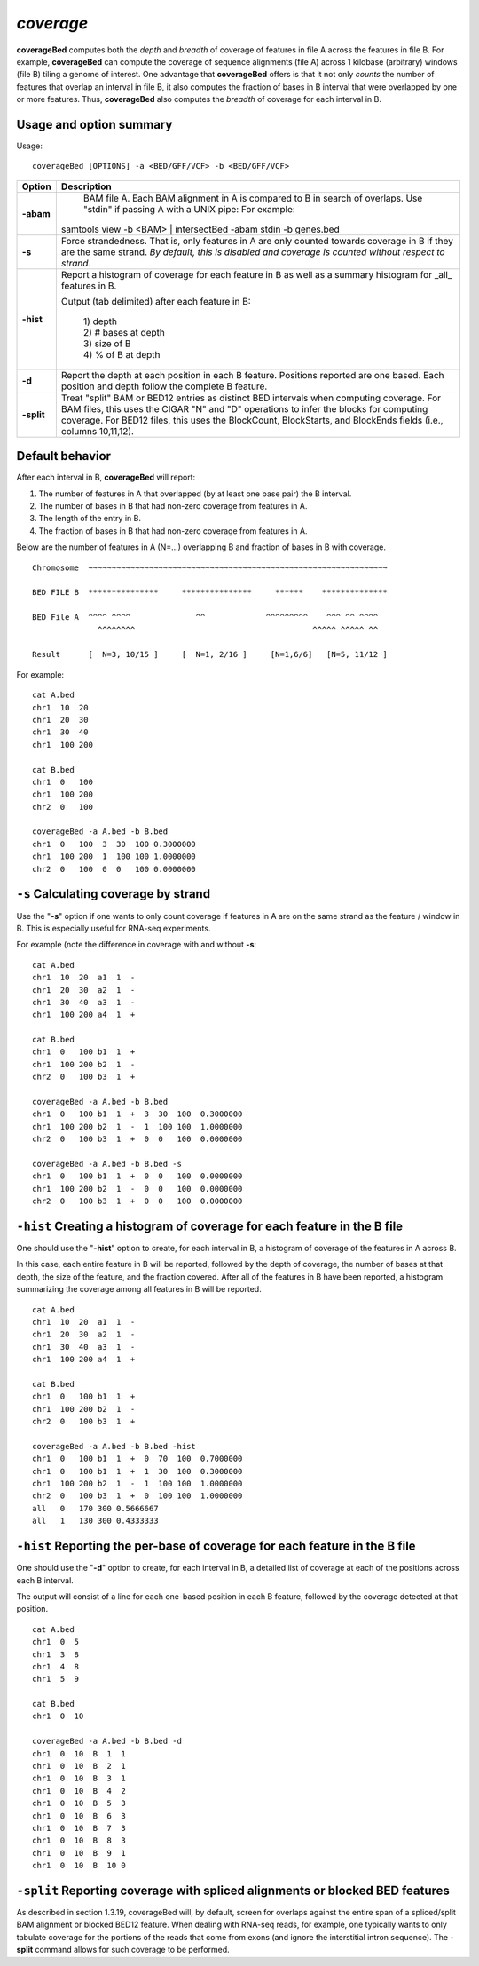 ###############
*coverage*
###############
**coverageBed** computes both the *depth* and *breadth* of coverage of features in file A across the features
in file B. For example, **coverageBed** can compute the coverage of sequence alignments (file A) across 1
kilobase (arbitrary) windows (file B) tiling a genome of interest. One advantage that **coverageBed**
offers is that it not only *counts* the number of features that overlap an interval in file B, it also
computes the fraction of bases in B interval that were overlapped by one or more features. Thus,
**coverageBed** also computes the *breadth* of coverage for each interval in B.

==========================================================================
Usage and option summary
==========================================================================
Usage:
::
  coverageBed [OPTIONS] -a <BED/GFF/VCF> -b <BED/GFF/VCF>
  
===========================      ===============================================================================================================================================================================================================
Option                           Description
===========================      ===============================================================================================================================================================================================================
**-abam**				         BAM file A. Each BAM alignment in A is compared to B in search of overlaps. Use "stdin" if passing A with a UNIX pipe: For example:

                                 | samtools view -b <BAM> | intersectBed -abam stdin -b genes.bed
								 
**-s**					         Force strandedness. That is, only features in A are only counted towards coverage in B if they are the same strand. *By default, this is disabled and coverage is counted without respect to strand*.
**-hist**                        Report a histogram of coverage for each feature in B as well as a summary histogram for _all_ features in B.

                                 | Output (tab delimited) after each feature in B:
								 
								 | 1) depth
								 | 2) # bases at depth
								 | 3) size of B
								 | 4) % of B at depth
**-d**                           Report the depth at each position in each B feature. Positions reported are one based. Each position and depth follow the complete B feature.
**-split**                       Treat "split" BAM or BED12 entries as distinct BED intervals when computing coverage. For BAM files, this uses the CIGAR "N" and "D" operations to infer the blocks for computing coverage. For BED12 files, this uses the BlockCount, BlockStarts, and BlockEnds fields (i.e., columns 10,11,12).
===========================      ===============================================================================================================================================================================================================






==========================================================================
Default behavior
==========================================================================
After each interval in B, **coverageBed** will report:

1) The number of features in A that overlapped (by at least one base pair) the B interval.
2) The number of bases in B that had non-zero coverage from features in A.
3) The length of the entry in B.
4) The fraction of bases in B that had non-zero coverage from features in A.

Below are the number of features in A (N=...) overlapping B and fraction of bases in B with coverage.
::
  Chromosome  ~~~~~~~~~~~~~~~~~~~~~~~~~~~~~~~~~~~~~~~~~~~~~~~~~~~~~~~~~~~~~~~~
  
  BED FILE B  ***************     ***************     ******    **************   
  
  BED File A  ^^^^ ^^^^              ^^             ^^^^^^^^^    ^^^ ^^ ^^^^
                ^^^^^^^^                                      ^^^^^ ^^^^^ ^^
  
  Result      [  N=3, 10/15 ]     [  N=1, 2/16 ]     [N=1,6/6]   [N=5, 11/12 ]


For example:
::
  cat A.bed
  chr1  10  20
  chr1  20  30
  chr1  30  40
  chr1  100 200

  cat B.bed
  chr1  0   100
  chr1  100 200
  chr2  0   100

  coverageBed -a A.bed -b B.bed
  chr1  0   100  3  30  100 0.3000000
  chr1  100 200  1  100 100 1.0000000
  chr2  0   100  0  0   100 0.0000000

  
  
==========================================================================
``-s`` Calculating coverage by strand 
==========================================================================
Use the "**-s**" option if one wants to only count coverage if features in A are on the same strand as the
feature / window in B. This is especially useful for RNA-seq experiments.

For example (note the difference in coverage with and without **-s**:
::
  cat A.bed
  chr1  10  20  a1  1  -
  chr1  20  30  a2  1  -
  chr1  30  40  a3  1  -
  chr1  100 200 a4  1  +

  cat B.bed
  chr1  0   100 b1  1  +
  chr1  100 200 b2  1  -
  chr2  0   100 b3  1  +

  coverageBed -a A.bed -b B.bed
  chr1  0   100 b1  1  +  3  30  100  0.3000000
  chr1  100 200 b2  1  -  1  100 100  1.0000000
  chr2  0   100 b3  1  +  0  0   100  0.0000000

  coverageBed -a A.bed -b B.bed -s
  chr1  0   100 b1  1  +  0  0   100  0.0000000
  chr1  100 200 b2  1  -  0  0   100  0.0000000
  chr2  0   100 b3  1  +  0  0   100  0.0000000

==========================================================================
``-hist`` Creating a histogram of coverage for each feature in the B file 
==========================================================================
One should use the "**-hist**" option to create, for each interval in B, a histogram of coverage of the
features in A across B.

In this case, each entire feature in B will be reported, followed by the depth of coverage, the number of
bases at that depth, the size of the feature, and the fraction covered. After all of the features in B have
been reported, a histogram summarizing the coverage among all features in B will be reported.
::
  cat A.bed
  chr1  10  20  a1  1  -
  chr1  20  30  a2  1  -
  chr1  30  40  a3  1  -
  chr1  100 200 a4  1  +

  cat B.bed
  chr1  0   100 b1  1  +
  chr1  100 200 b2  1  -
  chr2  0   100 b3  1  +

  coverageBed -a A.bed -b B.bed -hist
  chr1  0   100 b1  1  +  0  70  100  0.7000000
  chr1  0   100 b1  1  +  1  30  100  0.3000000
  chr1  100 200 b2  1  -  1  100 100  1.0000000
  chr2  0   100 b3  1  +  0  100 100  1.0000000
  all   0   170 300 0.5666667
  all   1   130 300 0.4333333



===========================================================================
``-hist`` Reporting the per-base of coverage for each feature in the B file 
===========================================================================
One should use the "**-d**" option to create, for each interval in B, a detailed list of coverage at each of the
positions across each B interval.

The output will consist of a line for each one-based position in each B feature, followed by the coverage
detected at that position.
::
  cat A.bed
  chr1  0  5
  chr1  3  8
  chr1  4  8
  chr1  5  9

  cat B.bed
  chr1  0  10

  coverageBed -a A.bed -b B.bed -d
  chr1  0  10  B  1  1
  chr1  0  10  B  2  1
  chr1  0  10  B  3  1
  chr1  0  10  B  4  2
  chr1  0  10  B  5  3
  chr1  0  10  B  6  3
  chr1  0  10  B  7  3
  chr1  0  10  B  8  3
  chr1  0  10  B  9  1
  chr1  0  10  B  10 0

  
  
=============================================================================
``-split`` Reporting coverage with spliced alignments or blocked BED features 
=============================================================================
As described in section 1.3.19, coverageBed will, by default, screen for overlaps against the entire span
of a spliced/split BAM alignment or blocked BED12 feature. When dealing with RNA-seq reads, for
example, one typically wants to only tabulate coverage for the portions of the reads that come from
exons (and ignore the interstitial intron sequence). The **-split** command allows for such coverage to be
performed.
